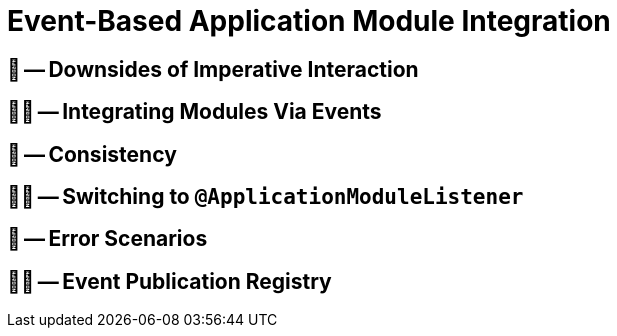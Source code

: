 [[events]]
= Event-Based Application Module Integration

[[events.imperative-downsides]]
== 📖 -- Downsides of Imperative Interaction

[[events.integration]]
== 🧑‍💻 -- Integrating Modules Via Events

[[events.consistency]]
== 📖 -- Consistency

[[events.application-module-listener]]
== 🧑‍💻 -- Switching to `@ApplicationModuleListener`

[[events.error-scenarios]]
== 📖 -- Error Scenarios

[[events.event-publication-registry]]
== 🧑‍💻 -- Event Publication Registry
